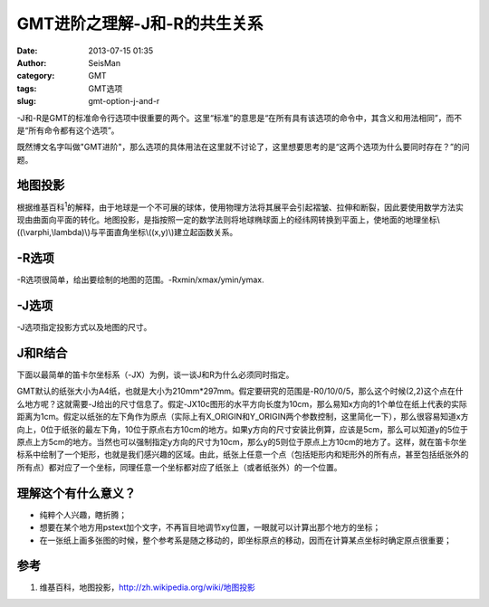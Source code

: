 GMT进阶之理解-J和-R的共生关系
#####################################################
:date: 2013-07-15 01:35
:author: SeisMan
:category: GMT
:tags: GMT选项
:slug: gmt-option-j-and-r

-J和-R是GMT的标准命令行选项中很重要的两个。这里“标准”的意思是“在所有具有该选项的命令中，其含义和用法相同”，而不是“所有命令都有这个选项”。

既然博文名字叫做"GMT进阶"，那么选项的具体用法在这里就不讨论了，这里想要思考的是“这两个选项为什么要同时存在？”的问题。

地图投影
~~~~~~~~

根据维基百科\ :sup:`1`\ 的解释，由于地球是一个不可展的球体，使用物理方法将其展平会引起褶皱、拉伸和断裂，因此要使用数学方法实现由曲面向平面的转化。地图投影，是指按照一定的数学法则将地球椭球面上的经纬网转换到平面上，使地面的地理坐标\\((\\varphi,\\lambda)\\)与平面直角坐标\\((x,y)\\)建立起函数关系。
 |image0|

-R选项
~~~~~~

-R选项很简单，给出要绘制的地图的范围。-Rxmin/xmax/ymin/ymax.

-J选项
~~~~~~

-J选项指定投影方式以及地图的尺寸。

J和R结合
~~~~~~~~

下面以最简单的笛卡尔坐标系（-JX）为例，谈一谈J和R为什么必须同时指定。

GMT默认的纸张大小为A4纸，也就是大小为210mm\*297mm。假定要研究的范围是-R0/10/0/5，那么这个时候(2,2)这个点在什么地方呢？这就需要-J给出的尺寸信息了。假定-JX10c图形的水平方向长度为10cm，那么易知x方向的1个单位在纸上代表的实际距离为1cm。假定以纸张的左下角作为原点（实际上有X\_ORIGIN和Y\_ORIGIN两个参数控制，这里简化一下），那么很容易知道x方向上，0位于纸张的最左下角，10位于原点右方10cm的地方。如果y方向的尺寸安装比例算，应该是5cm，那么可以知道y的5位于原点上方5cm的地方。当然也可以强制指定y方向的尺寸为10cm，那么y的5则位于原点上方10cm的地方了。这样，就在笛卡尔坐标系中绘制了一个矩形，也就是我们感兴趣的区域。由此，纸张上任意一个点（包括矩形内和矩形外的所有点，甚至包括纸张外的所有点）都对应了一个坐标，同理任意一个坐标都对应了纸张上（或者纸张外）的一个位置。

理解这个有什么意义？
~~~~~~~~~~~~~~~~~~~

-  纯粹个人兴趣，瞎折腾；
-  想要在某个地方用pstext加个文字，不再盲目地调节xy位置，一眼就可以计算出那个地方的坐标；
-  在一张纸上画多张图的时候，整个参考系是随之移动的，即坐标原点的移动，因而在计算某点坐标时确定原点很重要；

参考
~~~~

#. 维基百科，地图投影，\ `http://zh.wikipedia.org/wiki/地图投影`_

.. _`http://zh.wikipedia.org/wiki/地图投影`: http://zh.wikipedia.org/wiki/%E5%9C%B0%E5%9B%BE%E6%8A%95%E5%BD%B1

.. |image0| image:: http://ww4.sinaimg.cn/large/c27c15bejw1e76cxl59szj203c01ojr7.jpg
